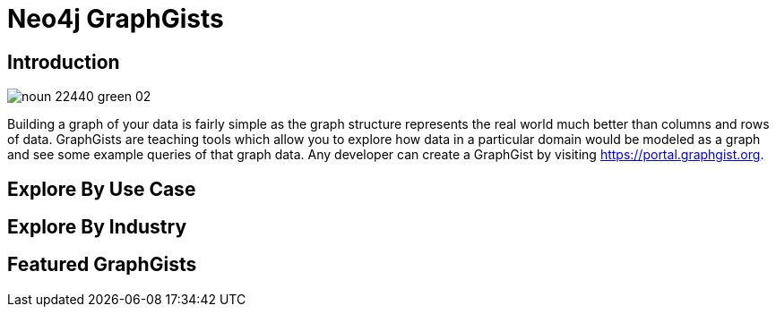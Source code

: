 = Neo4j GraphGists
:page-layout: graphgists-index

[.leading.secondary]
== Introduction

image::https://dist.neo4j.com/wp-content/uploads/20160303101829/noun_22440-green-02.png[role=left]
Building a graph of your data is fairly simple as the graph structure represents the real world much better than columns and rows of data.
GraphGists are teaching tools which allow you to explore how data in a particular domain would be modeled as a graph and see some example queries of that graph data.
Any developer can create a GraphGist by visiting https://portal.graphgist.org.

[#explore-use-case]
== Explore By Use Case

// dynamic content

[#explore-industry]
== Explore By Industry

// dynamic content

[#featured]
== Featured GraphGists

// dynamic content
